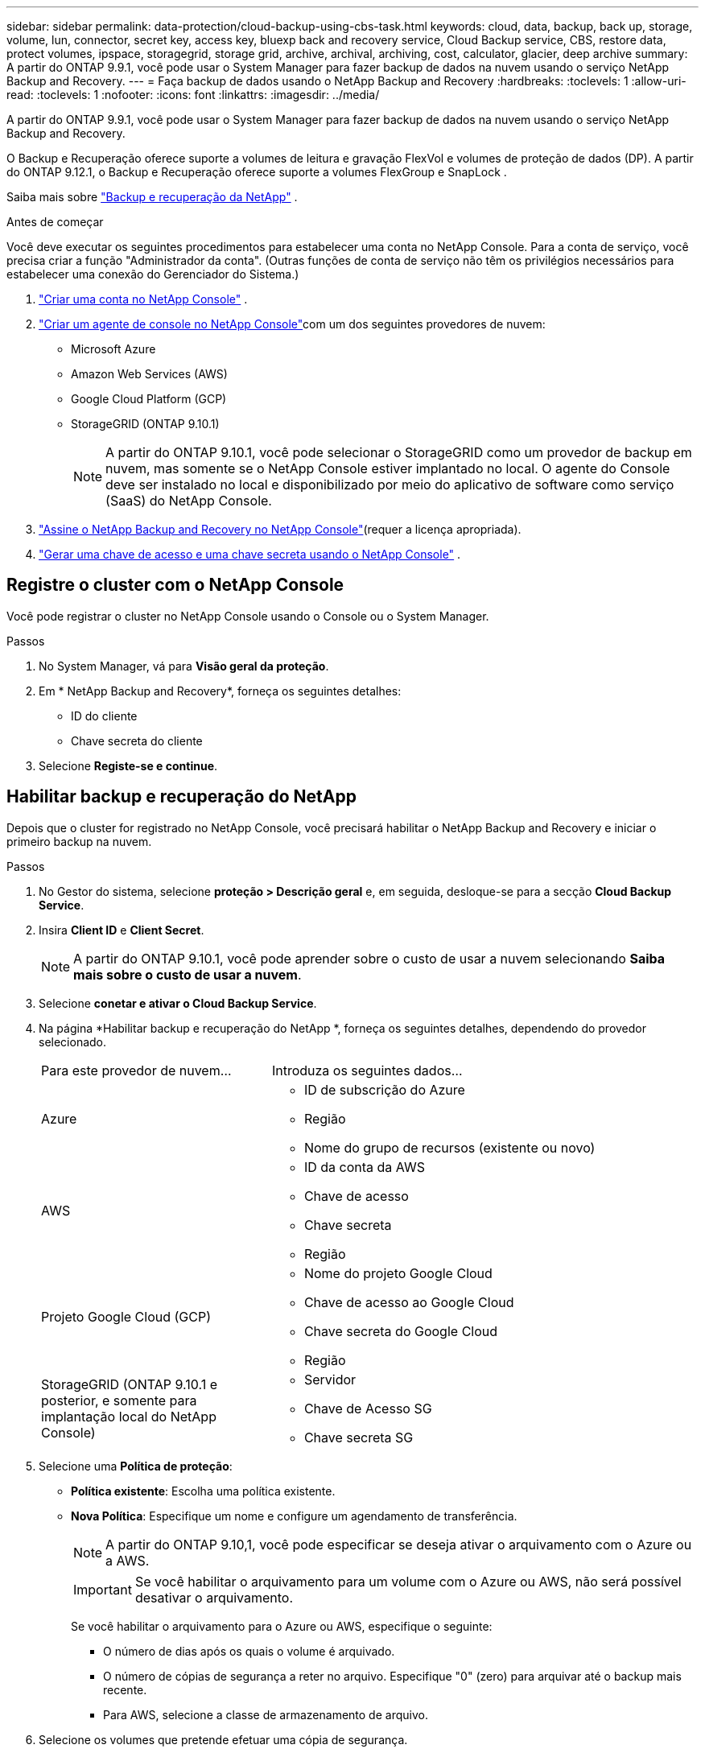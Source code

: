 ---
sidebar: sidebar 
permalink: data-protection/cloud-backup-using-cbs-task.html 
keywords: cloud, data, backup, back up, storage, volume, lun, connector, secret key, access key, bluexp back and recovery service, Cloud Backup service, CBS, restore data, protect volumes, ipspace, storagegrid, storage grid, archive, archival, archiving, cost, calculator, glacier, deep archive 
summary: A partir do ONTAP 9.9.1, você pode usar o System Manager para fazer backup de dados na nuvem usando o serviço NetApp Backup and Recovery. 
---
= Faça backup de dados usando o NetApp Backup and Recovery
:hardbreaks:
:toclevels: 1
:allow-uri-read: 
:toclevels: 1
:nofooter: 
:icons: font
:linkattrs: 
:imagesdir: ../media/


[role="lead"]
A partir do ONTAP 9.9.1, você pode usar o System Manager para fazer backup de dados na nuvem usando o serviço NetApp Backup and Recovery.

O Backup e Recuperação oferece suporte a volumes de leitura e gravação FlexVol e volumes de proteção de dados (DP).  A partir do ONTAP 9.12.1, o Backup e Recuperação oferece suporte a volumes FlexGroup e SnapLock .

Saiba mais sobre link:https://docs.netapp.com/us-en/data-services-backup-recovery/index.html["Backup e recuperação da NetApp"^] .

.Antes de começar
Você deve executar os seguintes procedimentos para estabelecer uma conta no NetApp Console.  Para a conta de serviço, você precisa criar a função "Administrador da conta".  (Outras funções de conta de serviço não têm os privilégios necessários para estabelecer uma conexão do Gerenciador do Sistema.)

. link:https://docs.netapp.com/us-en/console-setup-admin/task-logging-in.html["Criar uma conta no NetApp Console"^] .
. link:https://docs.netapp.com/us-en/console-setup-admin/concept-connectors.html["Criar um agente de console no NetApp Console"^]com um dos seguintes provedores de nuvem:
+
** Microsoft Azure
** Amazon Web Services (AWS)
** Google Cloud Platform (GCP)
** StorageGRID (ONTAP 9.10.1)
+

NOTE: A partir do ONTAP 9.10.1, você pode selecionar o StorageGRID como um provedor de backup em nuvem, mas somente se o NetApp Console estiver implantado no local.  O agente do Console deve ser instalado no local e disponibilizado por meio do aplicativo de software como serviço (SaaS) do NetApp Console.



. link:https://docs.netapp.com/us-en/data-services-backup-recovery/concept-backup-to-cloud.html["Assine o NetApp Backup and Recovery no NetApp Console"^](requer a licença apropriada).
. link:https://docs.netapp.com/us-en/console-setup-admin/concept-identity-and-access-management.html["Gerar uma chave de acesso e uma chave secreta usando o NetApp Console"^] .




== Registre o cluster com o NetApp Console

Você pode registrar o cluster no NetApp Console usando o Console ou o System Manager.

.Passos
. No System Manager, vá para *Visão geral da proteção*.
. Em * NetApp Backup and Recovery*, forneça os seguintes detalhes:
+
** ID do cliente
** Chave secreta do cliente


. Selecione *Registe-se e continue*.




== Habilitar backup e recuperação do NetApp

Depois que o cluster for registrado no NetApp Console, você precisará habilitar o NetApp Backup and Recovery e iniciar o primeiro backup na nuvem.

.Passos
. No Gestor do sistema, selecione *proteção > Descrição geral* e, em seguida, desloque-se para a secção *Cloud Backup Service*.
. Insira *Client ID* e *Client Secret*.
+

NOTE: A partir do ONTAP 9.10.1, você pode aprender sobre o custo de usar a nuvem selecionando *Saiba mais sobre o custo de usar a nuvem*.

. Selecione *conetar e ativar o Cloud Backup Service*.
. Na página *Habilitar backup e recuperação do NetApp *, forneça os seguintes detalhes, dependendo do provedor selecionado.
+
[cols="35,65"]
|===


| Para este provedor de nuvem... | Introduza os seguintes dados... 


 a| 
Azure
 a| 
** ID de subscrição do Azure
** Região
** Nome do grupo de recursos (existente ou novo)




 a| 
AWS
 a| 
** ID da conta da AWS
** Chave de acesso
** Chave secreta
** Região




 a| 
Projeto Google Cloud (GCP)
 a| 
** Nome do projeto Google Cloud
** Chave de acesso ao Google Cloud
** Chave secreta do Google Cloud
** Região




 a| 
StorageGRID (ONTAP 9.10.1 e posterior, e somente para implantação local do NetApp Console)
 a| 
** Servidor
** Chave de Acesso SG
** Chave secreta SG


|===
. Selecione uma *Política de proteção*:
+
** *Política existente*: Escolha uma política existente.
** *Nova Política*: Especifique um nome e configure um agendamento de transferência.
+

NOTE: A partir do ONTAP 9.10,1, você pode especificar se deseja ativar o arquivamento com o Azure ou a AWS.

+

IMPORTANT: Se você habilitar o arquivamento para um volume com o Azure ou AWS, não será possível desativar o arquivamento.

+
Se você habilitar o arquivamento para o Azure ou AWS, especifique o seguinte:

+
*** O número de dias após os quais o volume é arquivado.
*** O número de cópias de segurança a reter no arquivo. Especifique "0" (zero) para arquivar até o backup mais recente.
*** Para AWS, selecione a classe de armazenamento de arquivo.




. Selecione os volumes que pretende efetuar uma cópia de segurança.
. Selecione *Guardar*.




== Editar a política de proteção usada para o NetApp Backup and Recovery

Você pode alterar qual política de proteção é usada com o NetApp Backup and Recovery.

.Passos
. No Gestor do sistema, selecione *proteção > Descrição geral* e, em seguida, desloque-se para a secção *Cloud Backup Service*.
. image:icon_kabob.gif["Ícone de opções do menu"]Selecione e, em seguida, *Editar*.
. Selecione uma *Política de proteção*:
+
** *Política existente*: Escolha uma política existente.
** *Nova Política*: Especifique um nome e configure um agendamento de transferência.
+

NOTE: A partir do ONTAP 9.10,1, você pode especificar se deseja ativar o arquivamento com o Azure ou a AWS.

+

IMPORTANT: Se você habilitar o arquivamento para um volume com o Azure ou AWS, não será possível desativar o arquivamento.

+
Se você habilitar o arquivamento para o Azure ou AWS, especifique o seguinte:

+
*** O número de dias após os quais o volume é arquivado.
*** O número de cópias de segurança a reter no arquivo. Especifique "0" (zero) para arquivar até o backup mais recente.
*** Para AWS, selecione a classe de armazenamento de arquivo.




. Selecione *Guardar*.




== Proteger novos volumes ou LUNs na nuvem

Ao criar um novo volume ou LUN, você pode estabelecer uma relação de proteção SnapMirror que permite fazer backup na nuvem para o volume ou LUN.

.Antes de começar
* Você deve ter uma licença SnapMirror.
* LIFs entre clusters devem ser configurados.
* NTP deve ser configurado.
* O cluster deve estar executando o ONTAP 9.9.1 ou posterior.


.Sobre esta tarefa
Não é possível proteger novos volumes ou LUNs na nuvem nas seguintes configurações de cluster:

* O cluster não pode estar em um ambiente MetroCluster.
* O SVM-DR não é compatível.
* Os volumes FlexGroup não podem ser copiados usando o NetApp Backup and Recovery.


.Passos
. Ao provisionar um volume ou LUN, na página *proteção* no Gerenciador de sistema, marque a caixa de seleção *Ativar SnapMirror (local ou remoto)*.
. Selecione o tipo de política de backup e recuperação.
. Se Backup e Recuperação não estiverem habilitados, selecione *Habilitar Backup usando NetApp Backup e Recuperação*.




== Proteger volumes ou LUNs existentes na nuvem

É possível estabelecer uma relação de proteção SnapMirror para volumes e LUNs existentes.

.Passos
. Selecione um volume ou LUN existente e selecione *Protect*.
. Na página *Proteger volumes*, especifique *Backup usando NetApp Backup and Recovery* para a política de proteção.
. Selecione *Protect*.
. Na página *proteção*, marque a caixa de seleção *Ativar SnapMirror (local ou remoto)*.
. Selecione *Conectar e habilitar o NetApp Backup and Recovery*.




== Restaurar dados de arquivos de backup

Você pode executar operações de gerenciamento de backup, como restaurar dados, atualizar relacionamentos e excluir relacionamentos, somente ao usar o NetApp Console. Consulte link:https://docs.netapp.com/us-en/data-services-backup-recovery/prev-ontap-backup-manage.html["Restaurar dados de arquivos de backup"^] para maiores informações.
